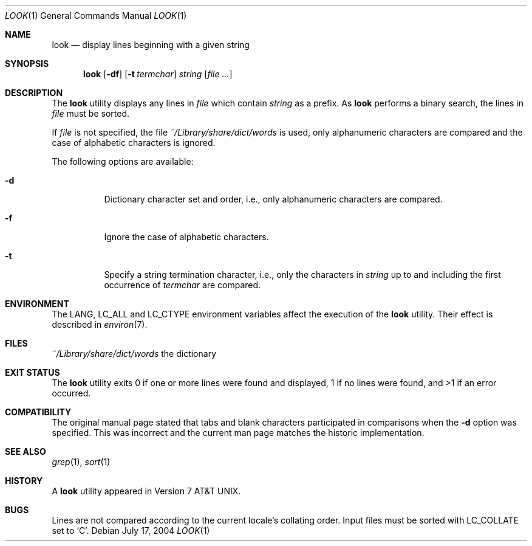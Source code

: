 .\" Copyright (c) 1990, 1993
.\"	The Regents of the University of California.  All rights reserved.
.\"
.\" Redistribution and use in source and binary forms, with or without
.\" modification, are permitted provided that the following conditions
.\" are met:
.\" 1. Redistributions of source code must retain the above copyright
.\"    notice, this list of conditions and the following disclaimer.
.\" 2. Redistributions in binary form must reproduce the above copyright
.\"    notice, this list of conditions and the following disclaimer in the
.\"    documentation and/or other materials provided with the distribution.
.\" 3. All advertising materials mentioning features or use of this software
.\"    must display the following acknowledgement:
.\"	This product includes software developed by the University of
.\"	California, Berkeley and its contributors.
.\" 4. Neither the name of the University nor the names of its contributors
.\"    may be used to endorse or promote products derived from this software
.\"    without specific prior written permission.
.\"
.\" THIS SOFTWARE IS PROVIDED BY THE REGENTS AND CONTRIBUTORS ``AS IS'' AND
.\" ANY EXPRESS OR IMPLIED WARRANTIES, INCLUDING, BUT NOT LIMITED TO, THE
.\" IMPLIED WARRANTIES OF MERCHANTABILITY AND FITNESS FOR A PARTICULAR PURPOSE
.\" ARE DISCLAIMED.  IN NO EVENT SHALL THE REGENTS OR CONTRIBUTORS BE LIABLE
.\" FOR ANY DIRECT, INDIRECT, INCIDENTAL, SPECIAL, EXEMPLARY, OR CONSEQUENTIAL
.\" DAMAGES (INCLUDING, BUT NOT LIMITED TO, PROCUREMENT OF SUBSTITUTE GOODS
.\" OR SERVICES; LOSS OF USE, DATA, OR PROFITS; OR BUSINESS INTERRUPTION)
.\" HOWEVER CAUSED AND ON ANY THEORY OF LIABILITY, WHETHER IN CONTRACT, STRICT
.\" LIABILITY, OR TORT (INCLUDING NEGLIGENCE OR OTHERWISE) ARISING IN ANY WAY
.\" OUT OF THE USE OF THIS SOFTWARE, EVEN IF ADVISED OF THE POSSIBILITY OF
.\" SUCH DAMAGE.
.\"
.\"     @(#)look.1	8.1 (Berkeley) 6/14/93
.\" $FreeBSD: src/usr.bin/look/look.1,v 1.17 2005/01/17 07:44:22 ru Exp $
.\"
.Dd July 17, 2004
.Dt LOOK 1
.Os
.Sh NAME
.Nm look
.Nd display lines beginning with a given string
.Sh SYNOPSIS
.Nm
.Op Fl df
.Op Fl t Ar termchar
.Ar string
.Op Ar
.Sh DESCRIPTION
The
.Nm
utility displays any lines in
.Ar file
which contain
.Ar string
as a prefix.
As
.Nm
performs a binary search, the lines in
.Ar file
must be sorted.
.Pp
If
.Ar file
is not specified, the file
.Pa ~/Library/share/dict/words
is used, only alphanumeric characters are compared and the case of
alphabetic characters is ignored.
.Pp
The following options are available:
.Bl -tag -width indent
.It Fl d
Dictionary character set and order, i.e., only alphanumeric characters
are compared.
.It Fl f
Ignore the case of alphabetic characters.
.It Fl t
Specify a string termination character, i.e., only the characters
in
.Ar string
up to and including the first occurrence of
.Ar termchar
are compared.
.El
.Sh ENVIRONMENT
The
.Ev LANG , LC_ALL
and
.Ev LC_CTYPE
environment variables affect the execution of the
.Nm
utility.
Their effect is described in
.Xr environ 7 .
.Sh FILES
.Bl -tag -width /Library/share/dict/words -compact
.Pa ~/Library/share/dict/words
the dictionary
.El
.Sh EXIT STATUS
The
.Nm
utility exits 0 if one or more lines were found and displayed,
1 if no lines were found, and >1 if an error occurred.
.Sh COMPATIBILITY
The original manual page stated that tabs and blank characters participated
in comparisons when the
.Fl d
option was specified.
This was incorrect and the current man page matches the historic
implementation.
.Sh SEE ALSO
.Xr grep 1 ,
.Xr sort 1
.Sh HISTORY
A
.Nm
utility appeared in
.At v7 .
.Sh BUGS
Lines are not compared according to the current locale's collating
order.
Input files must be sorted with
.Ev LC_COLLATE
set to
.Ql C .
